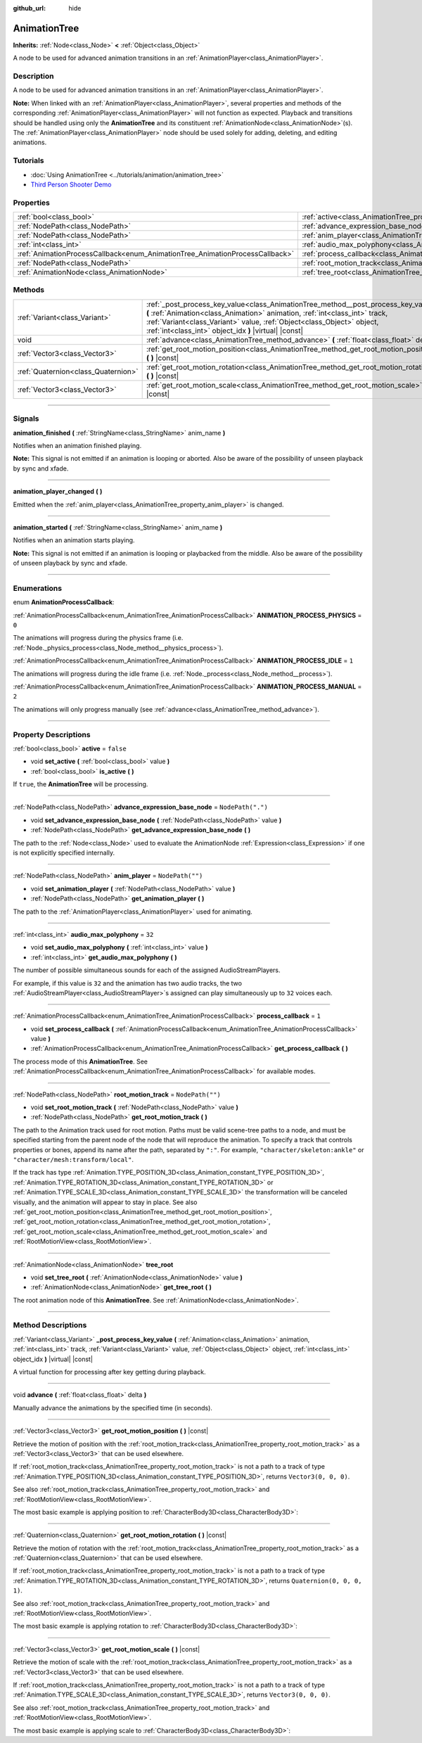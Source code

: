 :github_url: hide

.. DO NOT EDIT THIS FILE!!!
.. Generated automatically from Godot engine sources.
.. Generator: https://github.com/godotengine/godot/tree/master/doc/tools/make_rst.py.
.. XML source: https://github.com/godotengine/godot/tree/master/doc/classes/AnimationTree.xml.

.. _class_AnimationTree:

AnimationTree
=============

**Inherits:** :ref:`Node<class_Node>` **<** :ref:`Object<class_Object>`

A node to be used for advanced animation transitions in an :ref:`AnimationPlayer<class_AnimationPlayer>`.

.. rst-class:: classref-introduction-group

Description
-----------

A node to be used for advanced animation transitions in an :ref:`AnimationPlayer<class_AnimationPlayer>`.

\ **Note:** When linked with an :ref:`AnimationPlayer<class_AnimationPlayer>`, several properties and methods of the corresponding :ref:`AnimationPlayer<class_AnimationPlayer>` will not function as expected. Playback and transitions should be handled using only the **AnimationTree** and its constituent :ref:`AnimationNode<class_AnimationNode>`\ (s). The :ref:`AnimationPlayer<class_AnimationPlayer>` node should be used solely for adding, deleting, and editing animations.

.. rst-class:: classref-introduction-group

Tutorials
---------

- :doc:`Using AnimationTree <../tutorials/animation/animation_tree>`

- `Third Person Shooter Demo <https://godotengine.org/asset-library/asset/678>`__

.. rst-class:: classref-reftable-group

Properties
----------

.. table::
   :widths: auto

   +------------------------------------------------------------------------------+------------------------------------------------------------------------------------------------+-------------------+
   | :ref:`bool<class_bool>`                                                      | :ref:`active<class_AnimationTree_property_active>`                                             | ``false``         |
   +------------------------------------------------------------------------------+------------------------------------------------------------------------------------------------+-------------------+
   | :ref:`NodePath<class_NodePath>`                                              | :ref:`advance_expression_base_node<class_AnimationTree_property_advance_expression_base_node>` | ``NodePath(".")`` |
   +------------------------------------------------------------------------------+------------------------------------------------------------------------------------------------+-------------------+
   | :ref:`NodePath<class_NodePath>`                                              | :ref:`anim_player<class_AnimationTree_property_anim_player>`                                   | ``NodePath("")``  |
   +------------------------------------------------------------------------------+------------------------------------------------------------------------------------------------+-------------------+
   | :ref:`int<class_int>`                                                        | :ref:`audio_max_polyphony<class_AnimationTree_property_audio_max_polyphony>`                   | ``32``            |
   +------------------------------------------------------------------------------+------------------------------------------------------------------------------------------------+-------------------+
   | :ref:`AnimationProcessCallback<enum_AnimationTree_AnimationProcessCallback>` | :ref:`process_callback<class_AnimationTree_property_process_callback>`                         | ``1``             |
   +------------------------------------------------------------------------------+------------------------------------------------------------------------------------------------+-------------------+
   | :ref:`NodePath<class_NodePath>`                                              | :ref:`root_motion_track<class_AnimationTree_property_root_motion_track>`                       | ``NodePath("")``  |
   +------------------------------------------------------------------------------+------------------------------------------------------------------------------------------------+-------------------+
   | :ref:`AnimationNode<class_AnimationNode>`                                    | :ref:`tree_root<class_AnimationTree_property_tree_root>`                                       |                   |
   +------------------------------------------------------------------------------+------------------------------------------------------------------------------------------------+-------------------+

.. rst-class:: classref-reftable-group

Methods
-------

.. table::
   :widths: auto

   +-------------------------------------+------------------------------------------------------------------------------------------------------------------------------------------------------------------------------------------------------------------------------------------------------------------------------------------------------+
   | :ref:`Variant<class_Variant>`       | :ref:`_post_process_key_value<class_AnimationTree_method__post_process_key_value>` **(** :ref:`Animation<class_Animation>` animation, :ref:`int<class_int>` track, :ref:`Variant<class_Variant>` value, :ref:`Object<class_Object>` object, :ref:`int<class_int>` object_idx **)** |virtual| |const| |
   +-------------------------------------+------------------------------------------------------------------------------------------------------------------------------------------------------------------------------------------------------------------------------------------------------------------------------------------------------+
   | void                                | :ref:`advance<class_AnimationTree_method_advance>` **(** :ref:`float<class_float>` delta **)**                                                                                                                                                                                                       |
   +-------------------------------------+------------------------------------------------------------------------------------------------------------------------------------------------------------------------------------------------------------------------------------------------------------------------------------------------------+
   | :ref:`Vector3<class_Vector3>`       | :ref:`get_root_motion_position<class_AnimationTree_method_get_root_motion_position>` **(** **)** |const|                                                                                                                                                                                             |
   +-------------------------------------+------------------------------------------------------------------------------------------------------------------------------------------------------------------------------------------------------------------------------------------------------------------------------------------------------+
   | :ref:`Quaternion<class_Quaternion>` | :ref:`get_root_motion_rotation<class_AnimationTree_method_get_root_motion_rotation>` **(** **)** |const|                                                                                                                                                                                             |
   +-------------------------------------+------------------------------------------------------------------------------------------------------------------------------------------------------------------------------------------------------------------------------------------------------------------------------------------------------+
   | :ref:`Vector3<class_Vector3>`       | :ref:`get_root_motion_scale<class_AnimationTree_method_get_root_motion_scale>` **(** **)** |const|                                                                                                                                                                                                   |
   +-------------------------------------+------------------------------------------------------------------------------------------------------------------------------------------------------------------------------------------------------------------------------------------------------------------------------------------------------+

.. rst-class:: classref-section-separator

----

.. rst-class:: classref-descriptions-group

Signals
-------

.. _class_AnimationTree_signal_animation_finished:

.. rst-class:: classref-signal

**animation_finished** **(** :ref:`StringName<class_StringName>` anim_name **)**

Notifies when an animation finished playing.

\ **Note:** This signal is not emitted if an animation is looping or aborted. Also be aware of the possibility of unseen playback by sync and xfade.

.. rst-class:: classref-item-separator

----

.. _class_AnimationTree_signal_animation_player_changed:

.. rst-class:: classref-signal

**animation_player_changed** **(** **)**

Emitted when the :ref:`anim_player<class_AnimationTree_property_anim_player>` is changed.

.. rst-class:: classref-item-separator

----

.. _class_AnimationTree_signal_animation_started:

.. rst-class:: classref-signal

**animation_started** **(** :ref:`StringName<class_StringName>` anim_name **)**

Notifies when an animation starts playing.

\ **Note:** This signal is not emitted if an animation is looping or playbacked from the middle. Also be aware of the possibility of unseen playback by sync and xfade.

.. rst-class:: classref-section-separator

----

.. rst-class:: classref-descriptions-group

Enumerations
------------

.. _enum_AnimationTree_AnimationProcessCallback:

.. rst-class:: classref-enumeration

enum **AnimationProcessCallback**:

.. _class_AnimationTree_constant_ANIMATION_PROCESS_PHYSICS:

.. rst-class:: classref-enumeration-constant

:ref:`AnimationProcessCallback<enum_AnimationTree_AnimationProcessCallback>` **ANIMATION_PROCESS_PHYSICS** = ``0``

The animations will progress during the physics frame (i.e. :ref:`Node._physics_process<class_Node_method__physics_process>`).

.. _class_AnimationTree_constant_ANIMATION_PROCESS_IDLE:

.. rst-class:: classref-enumeration-constant

:ref:`AnimationProcessCallback<enum_AnimationTree_AnimationProcessCallback>` **ANIMATION_PROCESS_IDLE** = ``1``

The animations will progress during the idle frame (i.e. :ref:`Node._process<class_Node_method__process>`).

.. _class_AnimationTree_constant_ANIMATION_PROCESS_MANUAL:

.. rst-class:: classref-enumeration-constant

:ref:`AnimationProcessCallback<enum_AnimationTree_AnimationProcessCallback>` **ANIMATION_PROCESS_MANUAL** = ``2``

The animations will only progress manually (see :ref:`advance<class_AnimationTree_method_advance>`).

.. rst-class:: classref-section-separator

----

.. rst-class:: classref-descriptions-group

Property Descriptions
---------------------

.. _class_AnimationTree_property_active:

.. rst-class:: classref-property

:ref:`bool<class_bool>` **active** = ``false``

.. rst-class:: classref-property-setget

- void **set_active** **(** :ref:`bool<class_bool>` value **)**
- :ref:`bool<class_bool>` **is_active** **(** **)**

If ``true``, the **AnimationTree** will be processing.

.. rst-class:: classref-item-separator

----

.. _class_AnimationTree_property_advance_expression_base_node:

.. rst-class:: classref-property

:ref:`NodePath<class_NodePath>` **advance_expression_base_node** = ``NodePath(".")``

.. rst-class:: classref-property-setget

- void **set_advance_expression_base_node** **(** :ref:`NodePath<class_NodePath>` value **)**
- :ref:`NodePath<class_NodePath>` **get_advance_expression_base_node** **(** **)**

The path to the :ref:`Node<class_Node>` used to evaluate the AnimationNode :ref:`Expression<class_Expression>` if one is not explicitly specified internally.

.. rst-class:: classref-item-separator

----

.. _class_AnimationTree_property_anim_player:

.. rst-class:: classref-property

:ref:`NodePath<class_NodePath>` **anim_player** = ``NodePath("")``

.. rst-class:: classref-property-setget

- void **set_animation_player** **(** :ref:`NodePath<class_NodePath>` value **)**
- :ref:`NodePath<class_NodePath>` **get_animation_player** **(** **)**

The path to the :ref:`AnimationPlayer<class_AnimationPlayer>` used for animating.

.. rst-class:: classref-item-separator

----

.. _class_AnimationTree_property_audio_max_polyphony:

.. rst-class:: classref-property

:ref:`int<class_int>` **audio_max_polyphony** = ``32``

.. rst-class:: classref-property-setget

- void **set_audio_max_polyphony** **(** :ref:`int<class_int>` value **)**
- :ref:`int<class_int>` **get_audio_max_polyphony** **(** **)**

The number of possible simultaneous sounds for each of the assigned AudioStreamPlayers.

For example, if this value is ``32`` and the animation has two audio tracks, the two :ref:`AudioStreamPlayer<class_AudioStreamPlayer>`\ s assigned can play simultaneously up to ``32`` voices each.

.. rst-class:: classref-item-separator

----

.. _class_AnimationTree_property_process_callback:

.. rst-class:: classref-property

:ref:`AnimationProcessCallback<enum_AnimationTree_AnimationProcessCallback>` **process_callback** = ``1``

.. rst-class:: classref-property-setget

- void **set_process_callback** **(** :ref:`AnimationProcessCallback<enum_AnimationTree_AnimationProcessCallback>` value **)**
- :ref:`AnimationProcessCallback<enum_AnimationTree_AnimationProcessCallback>` **get_process_callback** **(** **)**

The process mode of this **AnimationTree**. See :ref:`AnimationProcessCallback<enum_AnimationTree_AnimationProcessCallback>` for available modes.

.. rst-class:: classref-item-separator

----

.. _class_AnimationTree_property_root_motion_track:

.. rst-class:: classref-property

:ref:`NodePath<class_NodePath>` **root_motion_track** = ``NodePath("")``

.. rst-class:: classref-property-setget

- void **set_root_motion_track** **(** :ref:`NodePath<class_NodePath>` value **)**
- :ref:`NodePath<class_NodePath>` **get_root_motion_track** **(** **)**

The path to the Animation track used for root motion. Paths must be valid scene-tree paths to a node, and must be specified starting from the parent node of the node that will reproduce the animation. To specify a track that controls properties or bones, append its name after the path, separated by ``":"``. For example, ``"character/skeleton:ankle"`` or ``"character/mesh:transform/local"``.

If the track has type :ref:`Animation.TYPE_POSITION_3D<class_Animation_constant_TYPE_POSITION_3D>`, :ref:`Animation.TYPE_ROTATION_3D<class_Animation_constant_TYPE_ROTATION_3D>` or :ref:`Animation.TYPE_SCALE_3D<class_Animation_constant_TYPE_SCALE_3D>` the transformation will be canceled visually, and the animation will appear to stay in place. See also :ref:`get_root_motion_position<class_AnimationTree_method_get_root_motion_position>`, :ref:`get_root_motion_rotation<class_AnimationTree_method_get_root_motion_rotation>`, :ref:`get_root_motion_scale<class_AnimationTree_method_get_root_motion_scale>` and :ref:`RootMotionView<class_RootMotionView>`.

.. rst-class:: classref-item-separator

----

.. _class_AnimationTree_property_tree_root:

.. rst-class:: classref-property

:ref:`AnimationNode<class_AnimationNode>` **tree_root**

.. rst-class:: classref-property-setget

- void **set_tree_root** **(** :ref:`AnimationNode<class_AnimationNode>` value **)**
- :ref:`AnimationNode<class_AnimationNode>` **get_tree_root** **(** **)**

The root animation node of this **AnimationTree**. See :ref:`AnimationNode<class_AnimationNode>`.

.. rst-class:: classref-section-separator

----

.. rst-class:: classref-descriptions-group

Method Descriptions
-------------------

.. _class_AnimationTree_method__post_process_key_value:

.. rst-class:: classref-method

:ref:`Variant<class_Variant>` **_post_process_key_value** **(** :ref:`Animation<class_Animation>` animation, :ref:`int<class_int>` track, :ref:`Variant<class_Variant>` value, :ref:`Object<class_Object>` object, :ref:`int<class_int>` object_idx **)** |virtual| |const|

A virtual function for processing after key getting during playback.

.. rst-class:: classref-item-separator

----

.. _class_AnimationTree_method_advance:

.. rst-class:: classref-method

void **advance** **(** :ref:`float<class_float>` delta **)**

Manually advance the animations by the specified time (in seconds).

.. rst-class:: classref-item-separator

----

.. _class_AnimationTree_method_get_root_motion_position:

.. rst-class:: classref-method

:ref:`Vector3<class_Vector3>` **get_root_motion_position** **(** **)** |const|

Retrieve the motion of position with the :ref:`root_motion_track<class_AnimationTree_property_root_motion_track>` as a :ref:`Vector3<class_Vector3>` that can be used elsewhere.

If :ref:`root_motion_track<class_AnimationTree_property_root_motion_track>` is not a path to a track of type :ref:`Animation.TYPE_POSITION_3D<class_Animation_constant_TYPE_POSITION_3D>`, returns ``Vector3(0, 0, 0)``.

See also :ref:`root_motion_track<class_AnimationTree_property_root_motion_track>` and :ref:`RootMotionView<class_RootMotionView>`.

The most basic example is applying position to :ref:`CharacterBody3D<class_CharacterBody3D>`:


.. tabs::

 .. code-tab:: gdscript

    var current_rotation: Quaternion
    
    func _process(delta):
        if Input.is_action_just_pressed("animate"):
            current_rotation = get_quaternion()
            state_machine.travel("Animate")
        var velocity: Vector3 = current_rotation * animation_tree.get_root_motion_position() / delta
        set_velocity(velocity)
        move_and_slide()



.. rst-class:: classref-item-separator

----

.. _class_AnimationTree_method_get_root_motion_rotation:

.. rst-class:: classref-method

:ref:`Quaternion<class_Quaternion>` **get_root_motion_rotation** **(** **)** |const|

Retrieve the motion of rotation with the :ref:`root_motion_track<class_AnimationTree_property_root_motion_track>` as a :ref:`Quaternion<class_Quaternion>` that can be used elsewhere.

If :ref:`root_motion_track<class_AnimationTree_property_root_motion_track>` is not a path to a track of type :ref:`Animation.TYPE_ROTATION_3D<class_Animation_constant_TYPE_ROTATION_3D>`, returns ``Quaternion(0, 0, 0, 1)``.

See also :ref:`root_motion_track<class_AnimationTree_property_root_motion_track>` and :ref:`RootMotionView<class_RootMotionView>`.

The most basic example is applying rotation to :ref:`CharacterBody3D<class_CharacterBody3D>`:


.. tabs::

 .. code-tab:: gdscript

    func _process(delta):
        if Input.is_action_just_pressed("animate"):
            state_machine.travel("Animate")
        set_quaternion(get_quaternion() * animation_tree.get_root_motion_rotation())



.. rst-class:: classref-item-separator

----

.. _class_AnimationTree_method_get_root_motion_scale:

.. rst-class:: classref-method

:ref:`Vector3<class_Vector3>` **get_root_motion_scale** **(** **)** |const|

Retrieve the motion of scale with the :ref:`root_motion_track<class_AnimationTree_property_root_motion_track>` as a :ref:`Vector3<class_Vector3>` that can be used elsewhere.

If :ref:`root_motion_track<class_AnimationTree_property_root_motion_track>` is not a path to a track of type :ref:`Animation.TYPE_SCALE_3D<class_Animation_constant_TYPE_SCALE_3D>`, returns ``Vector3(0, 0, 0)``.

See also :ref:`root_motion_track<class_AnimationTree_property_root_motion_track>` and :ref:`RootMotionView<class_RootMotionView>`.

The most basic example is applying scale to :ref:`CharacterBody3D<class_CharacterBody3D>`:


.. tabs::

 .. code-tab:: gdscript

    var current_scale: Vector3 = Vector3(1, 1, 1)
    var scale_accum: Vector3 = Vector3(1, 1, 1)
    
    func _process(delta):
        if Input.is_action_just_pressed("animate"):
            current_scale = get_scale()
            scale_accum = Vector3(1, 1, 1)
            state_machine.travel("Animate")
        scale_accum += animation_tree.get_root_motion_scale()
        set_scale(current_scale * scale_accum)



.. |virtual| replace:: :abbr:`virtual (This method should typically be overridden by the user to have any effect.)`
.. |const| replace:: :abbr:`const (This method has no side effects. It doesn't modify any of the instance's member variables.)`
.. |vararg| replace:: :abbr:`vararg (This method accepts any number of arguments after the ones described here.)`
.. |constructor| replace:: :abbr:`constructor (This method is used to construct a type.)`
.. |static| replace:: :abbr:`static (This method doesn't need an instance to be called, so it can be called directly using the class name.)`
.. |operator| replace:: :abbr:`operator (This method describes a valid operator to use with this type as left-hand operand.)`
